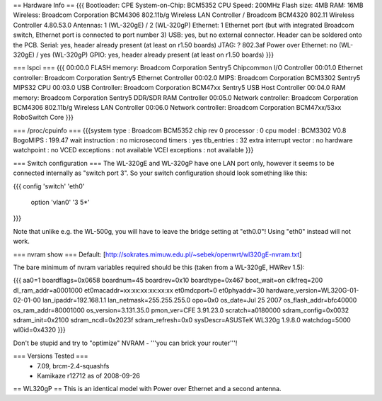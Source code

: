 == Hardware Info ==
{{{
Bootloader: CPE
System-on-Chip: BCM5352
CPU Speed: 200MHz
Flash size: 4MB
RAM: 16MB
Wireless: Broadcom Corporation BCM4306 802.11b/g Wireless LAN Controller / Broadcom BCM4320 802.11 Wireless Controller 4.80.53.0
Antennas: 1 (WL-320gE) / 2 (WL-320gP)
Ethernet: 1 Ethernet port (but with integrated Broadcom switch, Ethernet port is connected to port number 3)
USB: yes, but no external connector. Header can be soldered onto the PCB.
Serial: yes, header already present (at least on r1.50 boards)
JTAG: ?
802.3af Power over Ethernet: no (WL-320gE) / yes (WL-320gP)
GPIO: yes, header already present (at least on r1.50 boards)
}}}

=== lspci ===
{{{
00:00.0 FLASH memory: Broadcom Corporation Sentry5 Chipcommon I/O Controller
00:01.0 Ethernet controller: Broadcom Corporation Sentry5 Ethernet Controller
00:02.0 MIPS: Broadcom Corporation BCM3302 Sentry5 MIPS32 CPU
00:03.0 USB Controller: Broadcom Corporation BCM47xx Sentry5 USB Host Controller
00:04.0 RAM memory: Broadcom Corporation Sentry5 DDR/SDR RAM Controller
00:05.0 Network controller: Broadcom Corporation BCM4306 802.11b/g Wireless LAN Controller
00:06.0 Network controller: Broadcom Corporation BCM47xx/53xx RoboSwitch Core
}}}

=== /proc/cpuinfo ===
{{{system type             : Broadcom BCM5352 chip rev 0
processor               : 0
cpu model               : BCM3302 V0.8
BogoMIPS                : 199.47
wait instruction        : no
microsecond timers      : yes
tlb_entries             : 32
extra interrupt vector  : no
hardware watchpoint     : no
VCED exceptions         : not available
VCEI exceptions         : not available
}}}

=== Switch configuration ===
The WL-320gE and WL-320gP have one LAN port only, however it seems to be connected internally as "switch port 3". So your switch configuration should look something like this:

{{{
config 'switch' 'eth0'
        option 'vlan0' '3 5*'
}}}

Note that unlike e.g. the WL-500g, you will have to leave the bridge setting at "eth0.0"! Using "eth0" instead will not work.

=== nvram show ===
Default: [http://sokrates.mimuw.edu.pl/~sebek/openwrt/wl320gE-nvram.txt]

The bare minimum of nvram variables required should be this (taken from a WL-320gE, HWRev 1.5):

{{{
aa0=1
boardflags=0x0658
boardnum=45
boardrev=0x10
boardtype=0x467
boot_wait=on
clkfreq=200
dl_ram_addr=a0001000
et0macaddr=xx:xx:xx:xx:xx:xx
et0mdcport=0
et0phyaddr=30
hardware_version=WL320G-01-02-01-00
lan_ipaddr=192.168.1.1
lan_netmask=255.255.255.0
opo=0x0
os_date=Jul 25 2007
os_flash_addr=bfc40000  
os_ram_addr=80001000
os_version=3.131.35.0
pmon_ver=CFE 3.91.23.0
scratch=a0180000
sdram_config=0x0032
sdram_init=0x2100
sdram_ncdl=0x2023f
sdram_refresh=0x0
sysDescr=ASUSTeK WL320g 1.9.8.0
watchdog=5000
wl0id=0x4320
}}}

Don't be stupid and try to "optimize" NVRAM - '''you can brick your router'''!

=== Versions Tested ===
 *  7.09, brcm-2.4-squashfs
 * Kamikaze r12712 as of 2008-09-26

== WL320gP ==
This is an identical model with Power over Ethernet and a second antenna.
